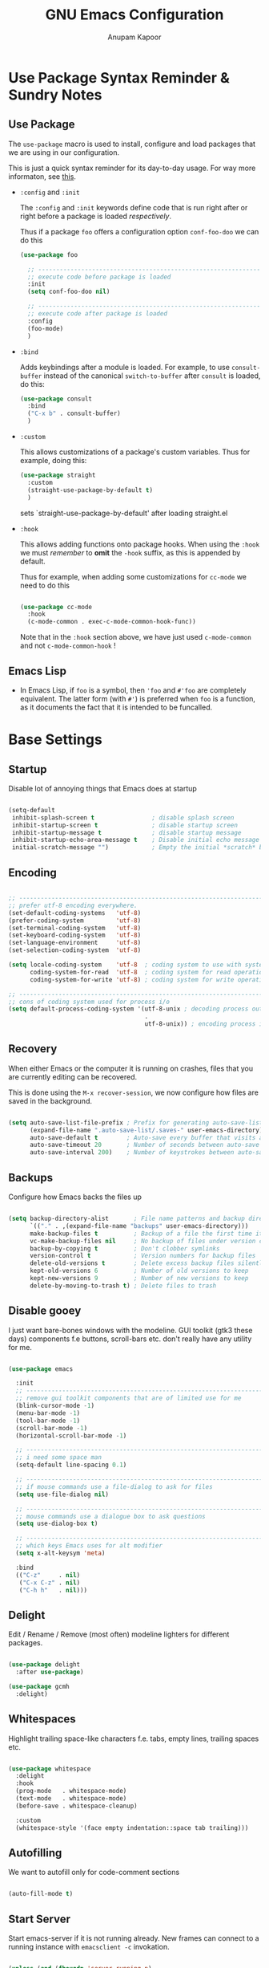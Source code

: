 # -*- indent-tabs-mode: nil; lexical-binding: t; -*-
#+TITLE: GNU Emacs Configuration
#+AUTHOR: Anupam Kapoor
#+EMAIL: anupam.kapoor@gmail.com
#+STARTUP: show2levels indent hidestars
#+PROPERTY: header-args :tangle yes
# ----------------------------  ^^^ tangle all code blocks.

* Use Package Syntax Reminder & Sundry Notes
** Use Package
  The =use-package= macro is used to install, configure and load
  packages that we are using in our configuration.

  This is just a quick syntax reminder for its day-to-day usage. For
  way more informaton, see [[https://github.com/jwiegley/use-package#getting-started][this]].

  + =:config= and =:init=

    The =:config= and =:init= keywords define code that is run right
    after or right before a package is loaded /respectively/.

    Thus if a package =foo= offers a configuration option
    =conf-foo-doo= we can do this

    #+begin_src emacs-lisp :tangle no
      (use-package foo

        ;; ---------------------------------------------------------------------
        ;; execute code before package is loaded
        :init
        (setq conf-foo-doo nil)

        ;; ---------------------------------------------------------------------
        ;; execute code after package is loaded
        :config
        (foo-mode)
        )
    #+end_src

  + =:bind=

    Adds keybindings after a module is loaded. For example, to use
    =consult-buffer= instead of the canonical =switch-to-buffer= after
    =consult= is loaded, do this:

    #+begin_src emacs-lisp :tangle no
      (use-package consult
        :bind
        ("C-x b" . consult-buffer)
        )
    #+end_src

  + =:custom=

    This allows customizations of a package's custom variables. Thus
    for example, doing this:

    #+begin_src emacs-lisp :tangle no
      (use-package straight
        :custom
        (straight-use-package-by-default t)
        )
    #+end_src

    sets `straight-use-package-by-default' after loading straight.el

  + =:hook=

    This allows adding functions onto package hooks. When using the
    =:hook= we must /remember/ to *omit* the =-hook= suffix, as this
    is appended by default.

    Thus for example, when adding some customizations for =cc-mode=
    we need to do this

    #+begin_src emacs-lisp :tangle no

      (use-package cc-mode
        :hook
        (c-mode-common . exec-c-mode-common-hook-func))

    #+end_src

    Note that in the =:hook= section above, we have just used
    =c-mode-common= and not =c-mode-common-hook= !

** Emacs Lisp
+ In Emacs Lisp, if =foo= is a symbol, then ='foo= and =#'foo= are
  completely equivalent. The latter form (with =#'=) is preferred when
  =foo= is a function, as it documents the fact that it is intended to
  be funcalled.


* Base Settings
** Startup
Disable lot of annoying things that Emacs does at startup

#+begin_src emacs-lisp

  (setq-default
   inhibit-splash-screen t                ; disable splash screen
   inhibit-startup-screen t               ; disable startup screen
   inhibit-startup-message t              ; disable startup message
   inhibit-startup-echo-area-message t    ; Disable initial echo message
   initial-scratch-message "")            ; Empty the initial *scratch* buffer

#+end_src

** Encoding

#+begin_src emacs-lisp

  ;; ---------------------------------------------------------------------------
  ;; prefer utf-8 encoding everywhere.
  (set-default-coding-systems   'utf-8)
  (prefer-coding-system         'utf-8)
  (set-terminal-coding-system   'utf-8)
  (set-keyboard-coding-system   'utf-8)
  (set-language-environment     'utf-8)
  (set-selection-coding-system  'utf-8)

  (setq locale-coding-system    'utf-8  ; coding system to use with system messages
        coding-system-for-read  'utf-8  ; coding system for read operations
        coding-system-for-write 'utf-8) ; coding system for write operations

  ;; ---------------------------------------------------------------------------
  ;; cons of coding system used for process i/o
  (setq default-process-coding-system '(utf-8-unix ; decoding process output
                                        .
                                        utf-8-unix)) ; encoding process input

#+end_src

** Recovery
When either Emacs or the computer it is running on crashes, files that
you are currently editing can be recovered.

This is done using the =M-x recover-session=, we now configure how
files are saved in the background.

#+begin_src emacs-lisp

  (setq auto-save-list-file-prefix ; Prefix for generating auto-save-list-file-name
        (expand-file-name ".auto-save-list/.saves-" user-emacs-directory)
        auto-save-default t        ; Auto-save every buffer that visits a file
        auto-save-timeout 20       ; Number of seconds between auto-save
        auto-save-interval 200)    ; Number of keystrokes between auto-saves

#+end_src

** Backups
Configure how Emacs backs the files up

#+begin_src emacs-lisp

  (setq backup-directory-alist       ; File name patterns and backup directory names.
        `(("." . ,(expand-file-name "backups" user-emacs-directory)))
        make-backup-files t          ; Backup of a file the first time it is saved.
        vc-make-backup-files nil     ; No backup of files under version contr
        backup-by-copying t          ; Don't clobber symlinks
        version-control t            ; Version numbers for backup files
        delete-old-versions t        ; Delete excess backup files silently
        kept-old-versions 6          ; Number of old versions to keep
        kept-new-versions 9          ; Number of new versions to keep
        delete-by-moving-to-trash t) ; Delete files to trash

#+end_src

** Disable gooey
I just want bare-bones windows with the modeline. GUI toolkit (gtk3
these days) components f.e buttons, scroll-bars etc. don't really have
any utility for me.

#+begin_src emacs-lisp

(use-package emacs

  :init
  ;; ---------------------------------------------------------------------------
  ;; remove gui toolkit components that are of limited use for me
  (blink-cursor-mode -1)
  (menu-bar-mode -1)
  (tool-bar-mode -1)
  (scroll-bar-mode -1)
  (horizontal-scroll-bar-mode -1)

  ;; ---------------------------------------------------------------------------
  ;; i need some space man
  (setq-default line-spacing 0.1)

  ;; ---------------------------------------------------------------------------
  ;; if mouse commands use a file-dialog to ask for files
  (setq use-file-dialog nil)

  ;; ---------------------------------------------------------------------------
  ;; mouse commands use a dialogue box to ask questions
  (setq use-dialog-box t)

  ;; ---------------------------------------------------------------------------
  ;; which keys Emacs uses for alt modifier
  (setq x-alt-keysym 'meta)

  :bind
  (("C-z"     . nil)
   ("C-x C-z" . nil)
   ("C-h h"   . nil)))

#+end_src

** Delight
Edit / Rename / Remove (most often) modeline lighters for different
packages.

#+begin_src emacs-lisp

  (use-package delight
    :after use-package)

  (use-package gcmh
    :delight)

#+end_src

** Whitespaces
Highlight trailing space-like characters f.e. tabs, empty lines,
trailing spaces etc.

#+begin_src emacs-lisp

  (use-package whitespace
    :delight
    :hook
    (prog-mode   . whitespace-mode)
    (text-mode   . whitespace-mode)
    (before-save . whitespace-cleanup)

    :custom
    (whitespace-style '(face empty indentation::space tab trailing)))

#+end_src

** Autofilling
We want to autofill only for code-comment sections

#+begin_src emacs-lisp

  (auto-fill-mode t)

#+end_src

** Start Server
Start emacs-server if it is not running already. New frames can
connect to a running instance with =emacsclient -c= invokation.

#+begin_src emacs-lisp

  (unless (and (fboundp 'server-running-p)
               (server-running-p))
    (server-start))

#+end_src

** Location of user customizations
Store all user customizations in a separate disposable location for
sane behavior.

#+begin_src emacs-lisp

;; ---------------------------------------------------------------------------
;; customizations in a separate place all together
(defvar customization-fname "emacs-custom.el"
  "personal customization locations")

(setq custom-file (expand-file-name customization-fname user-emacs-directory))

;; ---------------------------------------------------------------------------
;; load customizations once initialization is complete
(defun anupamk:utils/load-customizations ()
  (when (file-exists-p custom-file)
    (load-file custom-file)))

(add-hook 'after-init-hook #'anupamk:utils/load-customizations)

#+end_src

** Unannoy
Saner defaults (from my perspective anyways) makes the whole thing so
much better.

#+begin_src emacs-lisp

  (use-package emacs

    :init

    ;; -------------------------------------------------------------------------
    ;; no scratchpad by default, we can always create one ourselves.
    ;; see `anupamk:utils/create-new-scratch-buffer' for more details
    (setf initial-scratch-message nil)

    ;; -------------------------------------------------------------------------
    ;; look ma, nobell
    (setf ring-bell-function (lambda()))

    ;; -------------------------------------------------------------------------
    ;; littering is a punishable offence in this and other states.
    (setf backup-inhibited t
          auto-save-default nil
          make-backup-files nil
          create-lockfiles nil)

    ;; -------------------------------------------------------------------------
    ;; prefix for generating auto-save-list-file-name
    (setf auto-save-list-file-prefix (locate-user-emacs-file "local/saves"))

    ;; -------------------------------------------------------------------------
    ;; echo unfinished commands after 0.1 seconds of pause
    (setf echo-keystrokes 0.1)

    ;; -------------------------------------------------------------------------
    ;; allow single character to delete a region
    (setf delete-active-region nil)

    ;; -------------------------------------------------------------------------
    ;; nullify function that is invoked to handle disabled commands i.e. all
    ;; commands work normally
    (setf disabled-command-function nil)

    ;; -------------------------------------------------------------------------
    ;; prefer loading newer `.el' files over older `.elc'
    (setf load-prefer-newer t)

    ;; -------------------------------------------------------------------------
    ;; enable column numbers
    (setq column-number-mode t)

    ;; -------------------------------------------------------------------------
    ;; merge system and emacs clipboard
    (setq select-enable-clipboard t)
    (setq select-enable-primary t)

    ;; -------------------------------------------------------------------------
    ;; get rid of the insert key
    (define-key global-map [(insert)] nil)

    ;; -------------------------------------------------------------------------
    ;; disable full 'yes' or 'no' (from emacs-28 onwards)
    (setq use-short-answers t)

    ;; -------------------------------------------------------------------------
    ;; no tabs in sources
    (setq-default indent-tabs-mode nil)

    ;; -------------------------------------------------------------------------
    ;; display buffer at its previous position
    (setq switch-to-buffer-preserve-window-point t)

    ;; -------------------------------------------------------------------------
    ;; completion before indent
    (setq tab-always-indent 'complete)

    ;; -------------------------------------------------------------------------
    ;; all themes are safe
    (setq custom-safe-themes t)

    ;; -------------------------------------------------------------------------
    ;; write over selected text on input. just like other editors.
    (delete-selection-mode t)

    ;; -------------------------------------------------------------------------
    ;; less noisy emacs-lisp compilation
    (setq byte-compile-warnings '(not free-vars unresolved noruntime lexical make-local))
    (setq native-comp-async-report-warnings-errors nil)

    ;; -------------------------------------------------------------------------
    ;; max number of bytes to read from a process in a single chunk. 8m
    ;; is reasonable for lsp based c/c++ programming...
    (setq read-process-output-max (* 8 1024 1024))

    ;; -------------------------------------------------------------------------
    ;; focus on help windows when opened
    (setq-default help-window-select t)

    ;; -------------------------------------------------------------------------
    ;; avoid recentering when scrolling far
    (setq-default scroll-conservatively 101)

    ;; -------------------------------------------------------------------------
    ;; add a margin when scrolling vertically
    (setq-default scroll-margin 2)

    ;; -------------------------------------------------------------------------
    ;; resize window proportionally
    (setq-default window-combination-resize t)

    ;; -------------------------------------------------------------------------
    ;; when non-nil left and right side windows occupy full height. when
    ;; 'nil' top and bottom-side windows occupy full frame width
    (setq-default window-sides-vertical nil)

    ;; -------------------------------------------------------------------------
    ;; enable downcase-region and upcase-region
    (put 'downcase-region 'disabled nil)
    (put 'upcase-region 'disabled nil)

    ;; -------------------------------------------------------------------------
    ;; enable recursive minibuffers (launch command that use the
    ;; minibuffer while already inside a minibuffer)
    (setq enable-recursive-minibuffers t)

    ;; -------------------------------------------------------------------------
    ;; magit is the only vc frontend that i care about
    (setf vc-handled-backends nil)

    ;; -------------------------------------------------------------------------
    ;; what to do if we follow a symbolic link to a file under version
    ;; control. with `t', vc follows the link and visits the real file
    ;; (telling about it in the echo area)
    (setf vc-follow-symlinks t)
    )

#+end_src

Default mouse behavior in Emacs can be augmented with some saner defaults.

#+begin_src emacs-lisp

  (use-package emacs
    :config
    ;; -------------------------------------------------------------------------
    ;; some semblance of mouse sanity in emacs

    ;; enable `sloppy' focus on emacs-frames aka what is good in fvwm2 is also
    ;; good in emacs
    (setq mouse-autoselect-window t)

    ;; copy to kill-ring upon mouse adjustments of the region.
    (setq mouse-drag-copy-region t)

    ;; resize frames independent of `frame-char-{height,width}'
    (setq frame-resize-pixelwise t)

    ;; -------------------------------------------------------------------------
    ;; how much should we scroll when the mouse-wheel is spun around ? when the
    ;; <CTRL> key is held, change the size of text in the buffer
    (setq mouse-wheel-scroll-amount '(1 ((shift) . 1)
                                        ((control) . text-scale)))
    )

#+end_src

** Performance
Ensure that gc never occurs while minibuffer is open, but once we make
a selection (or cancecl), GC will kick off, and we revert back to
default sensible behavior.

#+begin_src emacs-lisp

  (defun my-minibuffer-setup-hook ()
    "Garbage collection will never occur."
    (setq gc-cons-threshold most-positive-fixnum))

  (defun my-minibuffer-exit-hook ()
    "Garbage collection will kick off immediately."
    (setq gc-cons-threshold gc-cons-threshold-original))

  (add-hook 'minibuffer-setup-hook #'my-minibuffer-setup-hook)
  (add-hook 'minibuffer-exit-hook #'my-minibuffer-exit-hook)

#+end_src

GC on focus out

#+begin_src emacs-lisp

  (add-hook 'focus-out-hook #'garbage-collect)

#+end_src

Dont steal focus while performing async compilations

#+begin_src emacs-lisp

  (setq warning-suppress-types '((comp)))

#+end_src

Potential speedup of cursor operations

#+begin_src emacs-lisp

  (setq auto-window-vscroll nil)

#+end_src


* Utility Functions
** Commonly used utility functions

#+begin_src emacs-lisp

;; -----------------------------------------------------------------------------
;; insert current date
(defun anupamk:utils/insert-current-date (iso)
  " Insert the current date at point.
          When ISO is non-nil, insert the date in ISO 8601 format.
          Otherwise insert the date as Mar 04, 2014.
        "
  (interactive "P")
  (insert (format-time-string (if iso "%F" "%b %d, %Y"))))

;; -----------------------------------------------------------------------------
;; rename current buffer to the desired name. the current name is copied
;; so you can just modify it, rather than typing it from scratch
(defun anupamk:utils/rename-current-buffer-file ()
  "Renames current buffer and file it is visiting."
  (interactive)
  (let ((name (buffer-name))
        (filename (buffer-file-name)))
    (if (not (and filename (file-exists-p filename)))
        (error "Buffer '%s' is not visiting a file!" name)
      (let ((new-name (read-file-name "New name: " filename)))
        (if (get-buffer new-name)
            (error "A buffer named '%s' already exists!" new-name)
          (rename-file filename new-name 1)
          (rename-buffer new-name)
          (set-visited-file-name new-name)
          (set-buffer-modified-p nil)
          (message "File '%s' successfully renamed to '%s'"
                   name (file-name-nondirectory new-name)))))))

;; -----------------------------------------------------------------------------
;; shortcut to create scratch buffers.
(defun anupamk:utils/create-new-scratch-buffer ()
  "create a new scratch buffer to work in. (could be *scratch* - *scratch-X*)"
  (interactive)
  (let ((n 0)
        bufname)
    (while (progn
             (setq bufname (concat
                            "*scratch-"
                            (int-to-string n)
                            "*"))
             (setq n (1+ n))
             (get-buffer bufname)))
    (switch-to-buffer (get-buffer-create bufname))
    (if (= n 1) initial-major-mode))) ; 1, because n was incremented

;; -----------------------------------------------------------------------------
;; hostname predicate
(defun anupamk:utils/host-name-is (host_name)
  "return true if host-name is `host_name'"
  (string-equal (system-name) host_name))

;; -----------------------------------------------------------------------------
;; did vi(m) get anything right ? paren matching probably...
(defun anupamk:utils/vi-match-paren (arg)
  "Go to the matching paren if on a paren; otherwise insert %."
  (interactive "p")
  (cond ((looking-at "\\s\(") (forward-list 1) (backward-char 1))
        ((looking-at "\\s\)") (forward-char 1) (backward-list 1))
        (t (self-insert-command (or arg 1)))))

;; -----------------------------------------------------------------------------
;; fill current line with '-' upto '80' columns, let the user have
;; the satisfaction of inserting a newline
(defun anupamk:utils/fill-to-end ()
  (interactive)
  (progn
    (insert-char ?- (- 80 (current-column)))))

;; -----------------------------------------------------------------------------
;; copy file name to clipboard
(defun anupamk:utils/copy-file-name-to-clipboard ()
  "Copy the current buffer file name to the clipboard."
  (interactive)
  (let ((filename (if (equal major-mode 'dired-mode)
                      default-directory
                    (buffer-file-name))))
    (when filename
      (kill-new filename)
      (message "Copied buffer file name '%s' to the clipboard." filename))))

;; -----------------------------------------------------------------------------
;; toggle display of invisible characters
(defun anupamk:utils/toggle-invisibles ()
  "toggle display of invisible characters"
  (interactive)
  (if (bound-and-true-p whitespace-mode)
      (whitespace-mode -1)
    (whitespace-mode)))

;; -----------------------------------------------------------------------------
;; toggle display of line-numbers
(defun anupamk:utils/toggle-line-numbers ()
  "toggle display of line-numbers in all buffers"
  (interactive)
  (if (bound-and-true-p display-line-numbers-mode)
      (display-line-numbers-mode -1)
    (display-line-numbers-mode)))

;; -----------------------------------------------------------------------------
;; auto fill comments in programming modes only
(defun anupamk:utils/auto-fill-comments ()
  "comments in programming mode are automatically filled"
  (setq-local comment-auto-fill-only-comments t)
  (auto-fill-mode 1))

;; -----------------------------------------------------------------------------
;; revert all buffers that are open without any confirmation, and
;; ignoring all errors. useful for those cases when you change git
;; branches and want to have the same set of buffers to be around in
;; the new branch as well.
(defun anupamk:utils/revert-all-buffers ()
  "revert all file buffers without any confirmation. buffers visiting files
    that are not readable (including those that do no longer exist) are ignored.
    other errors while reverting a buffer are reported only as messages."
  (interactive)
  (let (file)
    (dolist (buf  (buffer-list))
      (setq file  (buffer-file-name buf))
      (when (and file  (file-readable-p file))
        (with-current-buffer buf
          (with-demoted-errors "Error: %S" (revert-buffer t t)))))))

;; -----------------------------------------------------------------------------
;; bold faces are quite annoying. remove them all...
(defun anupamk:utils/unbold-all-faces ()
  "unbold all faces in emacs"
  (interactive)
  (message "unbolding all faces")
  (mapc (lambda (face)
          (when (eq (face-attribute face :weight) 'bold)
            (set-face-attribute face nil :weight 'normal)))
        (face-list)))

;; -----------------------------------------------------------------------------
;; saved kbd-macro to lineup next comment seperator in a c++
;; source. this will ensure that the line
;;     '/// ----'
;; extends to the last terminating column in the source
;; file. normally, as new blocks are introduced || removed
;; etc. comment seperators don't terminate at the right column.
;;
;; for running this on the whole file, do this:
;;    C-u <some-large-number> anupamk:utils/lineup-c++-comment-seperator
(fset 'anupamk:utils/lineup-c++-comment-seperator
      (kmacro-lambda-form [?\C-s ?/ ?/ ?/ ?\C-a ?\C-s ?/ ?/ ?/ ?  ?- ?- ?- ?\C-a ?\C-k ?\M-\; ?\C-c ?e down ?\C-a ?\C-a] 0 "%d"))

;; -----------------------------------------------------------------------------
;; open file as root with sudo
(defun anupamk:utils/edit-file-with-sudo (&optional arg)
  "Edit currently visited file as root.
With a prefix ARG prompt for a file to visit.
Will also prompt for a file to visit if current
buffer is not visiting a file."
  (interactive "P")
  (if (or arg (not buffer-file-name))
      (find-file (concat "/sudo:root@localhost:"
                         (ido-read-file-name "Find file(as root): ")))
    (find-alternate-file (concat "/sudo:root@localhost:" buffer-file-name))))

;; -----------------------------------------------------------------------------
;; use the 'font:default' for the compilation buffer as well. just reduce the
;; font size, we can always increase it if required f.e. on error
(defun anupamk:utils/setup-compilation-buffer-font()
  (setq buffer-face-mode-face '(:family "Fira Code" :height 90))
  (buffer-face-mode))

#+end_src



* Interface and interactions
** Environment specific configuration
I am experimenting with a /radical/ approach to host/environment
specific configuration :)

Per environment configuration items (there are not that many) are
stored in separate hash tables (as attribute-value pairs). These are
then applied as and when required during emacs bootup.

First, we define a bunch of utilities for dealing with working with
the aforementioned scheme.

#+begin_src emacs-lisp

;; -----------------------------------------------------------------------------
;; this function is called to return attribute table specific to a host
(defun anupamk:utils/get-host-attribute-table ()
  "return host specific attribute table"
  (interactive)
  (cond ((anupamk:utils/host-name-is "virat") personal-attribute-table)
        ((anupamk:utils/host-name-is "astra") personal-attribute-table)
        ((anupamk:utils/host-name-is "pnq-dev-01") tarana-attributes-table)
        ((anupamk:utils/host-name-is "aws-devel-01") tarana-attributes-table)
        (t nil)))

;; -----------------------------------------------------------------------------
;; this function is called to return the value of a host-specific attribute
(defun anupamk:utils/get-attribute-value (attr-name)
  "return value of a host-specific attribute"
  (gethash attr-name (anupamk:utils/get-host-attribute-table)))

;; -----------------------------------------------------------------------------
;; this function is called to display value of an attribute. mostly useful for
;; debugging.
(defun anupamk:utils/display-attribute-value (attr-name)
  "display value of an attribute"
  (interactive)
  (message (format "attr:'%s' == '%s'" attr-name (anupamk:utils/get-attribute-value attr-name))))

;; -----------------------------------------------------------------------------
;; setup face-attributes
(defun anupamk:utils/do-face-attribute-setup (face family height)
  (set-face-attribute face nil :family family :height height :weight 'normal))

;; -----------------------------------------------------------------------------
;; find configured face, family and height for a given font.
(defun anupamk:utils/font-info (font-attr-alist &optional which-attr)
  (alist-get (or which-attr ':family) font-attr-alist))

;; -----------------------------------------------------------------------------
;; setup various fonts
(defun anupamk:utils/setup-font(&optional which-font)
  (let ((font-attrs (anupamk:utils/get-attribute-value (or which-font "font:default"))))
    (anupamk:utils/do-face-attribute-setup (anupamk:utils/font-info font-attrs ':face)
                                           (anupamk:utils/font-info font-attrs ':family)
                                           (anupamk:utils/font-info font-attrs ':height))))

#+end_src

*** Personal
This section defines personal perferences for various attributes.

#+begin_src emacs-lisp

(defvar personal-attribute-table
  #s(hash-table
     size 512
     test equal
     data (
           ;; ------------------------------------------------------------------
           ;; name of this table
           "NAME"                     "personal-attribute-table"

           ;; ------------------------------------------------------------------
           ;; global keybindings via this function
           "GLOBAL-KEYBINDINGS-FUNC"  personal:setup-global-keys

           ;; ------------------------------------------------------------------
           ;; font properties.
           ;;
           ;; notice that we have absolute point size only for the 'default'
           ;; face. heights of fixed-pitch and variable-pitch are _relative_ to
           ;; that (see, set-face-attribute documentation for more info)
           "font:default"             ((:face   . default)
                                       (:family . "PragmataPro Mono")
                                       (:height . 140))

           "font:fixed-pitch"         ((:face   . fixed-pitch)
                                       (:family . "Ioseavka Fixed SS02 Regular")
                                       (:height . 1.0))

           "font:variable-pitch"      ((:face   . variable-pitch)
                                       (:family . "Ioseavka Fixed SS02 Regular")
                                       (:height . 1.0))

           ;; ------------------------------------------------------------------
           ;; c/c++-mode configuration
           "cc-mode:c-basic-offset"           8
           "cc-mode:tab-width"                8
           "cc-mode:fill-column"              80
           "cc-mode:comment-column"           80
           "cc-mode:clangd-with-args"         ("clangd"
                                               "-j=4"
                                               "--all-scopes-completion=1"
                                               "--background-index=1"
                                               "--limit-results=128"
                                               "--cross-file-rename"
                                               "--completion-style=detailed"
                                               "--pch-storage=memory"
                                               "--log=error")
           ))
  )

#+end_src

Define global keybindings

#+begin_src emacs-lisp

  (defun personal:setup-global-keys()
    (global-set-key (kbd "C-<return>") #'anupamk:cc-utils/compile-eventually-with-make))

#+end_src

*** Work
This section contains work environment configuration items

#+begin_src emacs-lisp

(defvar tarana-attributes-table
  #s(hash-table
     size 512
     test equal
     data (
           ;; ------------------------------------------------------------------
           ;; name of this table
           "NAME"                     "tarana-attributes-table"

           ;; ------------------------------------------------------------------
           ;; global keybindings via this function
           "GLOBAL-KEYBINDINGS-FUNC"  tarana-wireless:setup-global-keys

           ;; ------------------------------------------------------------------
           ;; font properties.
           ;;
           ;; notice that we have absolute point size only for the 'default'
           ;; face. heights of fixed-pitch and variable-pitch are _relative_ to
           ;; that (see, set-face-attribute documentation for more info)
           "font:default"             ((:face   . default)
                                       (:family . "Fira Code")
                                       (:height . 140))

           "font:fixed-pitch"         ((:face   . fixed-pitch)
                                       (:family . "Go Mono Regular")
                                       (:height . 1.0))

           "font:variable-pitch"      ((:face   . variable-pitch)
                                       (:family . "Go Mono Regular")
                                       (:height . 1.0))

           ;; ------------------------------------------------------------------
           ;; c/c++-mode configuration
           "cc-mode:c-basic-offset"           2
           "cc-mode:tab-width"                2
           "cc-mode:fill-column"              80
           "cc-mode:comment-column"           80
           "cc-mode:clangd-with-args"         ("/usr/bin/clangd-11"
                                               "-j=16"
                                               "--all-scopes-completion=1"
                                               "--background-index=1"
                                               "--limit-results=128"
                                               "--cross-file-rename"
                                               "--completion-style=detailed"
                                               "--pch-storage=memory"
                                               "--log=error")
           ))
  )

#+end_src

Define work specific keybindings

#+begin_src emacs-lisp

  (defun tarana-wireless:setup-global-keys()
    (global-set-key (kbd "C-<f2>") (lambda() (interactive) (anupamk:cc-utils/compile-eventually-with-bazel "cap.a3.b10.1xx")))
    (global-set-key (kbd "C-<f3>") (lambda() (interactive) (anupamk:cc-utils/compile-eventually-with-bazel "cap.a3.r10.xxx")))
    (global-set-key (kbd "C-<f4>") (lambda() (interactive) (anupamk:cc-utils/compile-eventually-with-bazel "cap.a3.p10.xx")))
    (global-set-key (kbd "C-<f5>") (lambda() (interactive) (anupamk:cc-utils/compile-eventually-with-bazel "cap.a3.h10.1xx")))
    (global-set-key (kbd "C-<f6>") (lambda() (interactive) (anupamk:cc-utils/compile-eventually-with-bazel "cap.a3.h10.2xx")))
    (global-set-key (kbd "C-<f8>") (lambda() (interactive) (anupamk:cc-utils/verify-with-bazel)))
    (global-set-key (kbd "C-<f12>") (lambda() (interactive) (anupamk:cc-utils/build-everything-with-bazel)))
    )

#+end_src

** Setup fonts

#+begin_src emacs-lisp

  (anupamk:utils/setup-font "font:default")
  (anupamk:utils/setup-font "font:fixed-pitch")
  (anupamk:utils/setup-font "font:variable-pitch")

#+end_src

Unbold all bold fonts everywhere

#+begin_src emacs-lisp

  (add-hook 'emacs-startup-hook #'anupamk:utils/unbold-all-faces)
  (add-hook 'compilation-mode-hook #'anupamk:utils/setup-compilation-buffer-font)

#+end_src

** Color theme
I /really/ love the low-contrast =zenburn= theme for long term
interactions with Emacs. Lets set that up here.

*** Zenburn

#+begin_src emacs-lisp

(use-package zenburn-theme

  :custom-face
  (diff-added    ((t :foreground "green"   :underline nil)))
  (diff-removed  ((t :foreground "red"     :underline nil)))
  (highlight     ((t :background "#a9a9a9" :underline nil)))

  :init
  ;; ---------------------------------------------------------------------------
  ;; this looks nice !
  (setq default-frame-alist '((cursor-color . "gold")))

  :config
  (load-theme 'zenburn :no-confirm)
  )

#+end_src

*** Modus Themes

From Protesilaos Stavrou

#+begin_src emacs-lisp

(use-package modus-themes
  :disabled

  :custom
  (modus-themes-italic-constructs nil)
  (modus-themes-bold-constructs nil)
  (modus-themes-region '(accented bg-only no-extend))

  :custom-face
  (diff-added    ((t :foreground "green"   :underline nil)))
  (diff-removed  ((t :foreground "red"     :underline nil)))
  (highlight     ((t :background "#a9a9a9" :underline nil)))

  :init
  ;; ---------------------------------------------------------------------------
  ;; load theme files before enabling a theme
  (modus-themes-load-themes)

  :config
  (modus-themes-load-operandi)
  )

#+end_src

** Sanitize frame look-n-feel
For each frame, we want minimal syntax highlighting, and other
miscellaneous odds and ends.

#+begin_src emacs-lisp

(defun anupamk:utils/sanitize-frame-look()
  (interactive)

  ;; ---------------------------------------------------------------------------
  ;; no bold fonts at all.
  (anupamk:utils/unbold-all-faces)

  ;; ---------------------------------------------------------------------------
  ;; not vertical / horizontal scroll bars for me
  (add-to-list 'default-frame-alist '(vertical-scroll-bars . nil))
  (add-to-list 'default-frame-alist '(horizontal-scroll-bar-mode . nil))

  ;; ---------------------------------------------------------------------------
  ;; minimalize syntax highlighting
  (set-face-attribute 'font-lock-keyword-face nil :foreground nil)
  (set-face-attribute 'font-lock-type-face nil :foreground nil)
  (set-face-attribute 'font-lock-variable-name-face nil :foreground nil)
  (set-face-attribute 'font-lock-constant-face nil :foreground nil)
  (set-face-attribute 'font-lock-doc-face nil :foreground nil :inherit 'font-lock-comment-face)
  (set-face-attribute 'font-lock-preprocessor-face nil :foreground nil)
  (set-face-attribute 'font-lock-builtin-face nil :foreground nil))

;; -----------------------------------------------------------------------------
;; so, the emacs-init.el is loaded after an initial frame is
;; created. we just call this function explicitly here to ensure that
;; the default frame also has the same look-n-feel
(anupamk:utils/sanitize-frame-look)

;; -----------------------------------------------------------------------------
;; run this on all new frames that we create
(add-hook 'after-make-frame-functions (lambda (current-frame)
                                        (with-selected-frame current-frame (anupamk:utils/sanitize-frame-look))))

#+end_src

** Fringe configuration
Fringes are areas on left and right side of an Emacs frame which are
typically used to show status related feedback.

Default =8= pixel wide fringe on both sides of an Emacs frame is just
too much for my taste. I just configure it to be =6= pixels wide on
the left side of the frame, and =0= pixels wide on the right side.

#+begin_src emacs-lisp

(fringe-mode '(3 . 0))

;; -----------------------------------------------------------------------------
;; customize line continuation indicator bitmaps (with muted colors)
(define-fringe-bitmap 'left-curly-arrow [16 48 112 240 240 112 48 16])
(set-fringe-bitmap-face 'left-curly-arrow 'shadow)

(define-fringe-bitmap 'right-curly-arrow [8 12 14 15 15 14 12 8])
(set-fringe-bitmap-face 'right-curly-arrow 'shadow)

(setq-default fringes-outside-margins nil)
(setq-default indicate-buffer-boundaries nil)
(setq-default indicate-empty-lines nil)
(setq-default overflow-newline-into-fringe t)

#+end_src

** Visual feedback for common activities
We want visual feedback for common activities including (but not
limited to!) the following:

+ incremental search and query-replace highlighting
+ highlight regions when mark is active
+ hightlight current line in all windows in all modes
+ show matching parenthesis
+ this space is for rent

#+begin_src emacs-lisp

;; -----------------------------------------------------------------------------
(setq search-highlight t)
(setq query-replace-highlight t)
(setq transient-mark-mode t)

;; -----------------------------------------------------------------------------
;; enable highlighting on current line as well as current line on all windows.
(require 'hl-line)
(custom-set-variables '(global-hl-line-sticky-flag t))
(global-hl-line-mode 1)

;; -----------------------------------------------------------------------------
;; highlight matching parenthesis quickly in most unobtrusive way
;; possible, also setup the missing parenthesis highlighting as well.
(require 'paren)
(setq show-paren-style 'parenthesis)
(setq show-paren-delay 0)
(set-face-foreground 'show-paren-mismatch "orange red")
(set-face-background 'show-paren-match "black")
(set-face-foreground 'show-paren-match "gold")
(show-paren-mode t)

#+end_src

** Highlight Parentheses

#+begin_src emacs-lisp

  (use-package highlight-parentheses
    :delight
    :config
    (global-highlight-parentheses-mode))

#+end_src
** Modeline customizations

#+begin_src emacs-lisp

(use-package telephone-line
  :delight

  :init
  (telephone-line-defsegment anupamk/telephone-line-segment-clock ()
    "display current time"
    (format-time-string "[%H:%M %m/%d]"))

  ;; ---------------------------------------------------------------------------
  ;; lhs of modeline
  (setq telephone-line-lhs '((nil . (telephone-line-buffer-segment
                                     telephone-line-position-segment
                                     anupamk/telephone-line-segment-clock))))

  ;; ---------------------------------------------------------------------------
  ;; rhs of modeline
  (setq telephone-line-rhs '((accent . (telephone-line-vc-segment))))

  :hook
  (after-init . (lambda() (telephone-line-mode t))))

#+end_src


* Keyboard Configuration
** Use general.el for key bindings
=general.el= provides a better interface than f.e. =define-key=
etc. for binding keys in emacs. It is also integrated with
=use-package= which makes it all the more better.

Lets just set the basics up first, we can migrate our configuration to
it later.

#+begin_src emacs-lisp

  (use-package general)

#+end_src

** General key bindings
Years of Emacs use has resulted in some good, and some not so good
keybindings. These are all defined here.
*** Global Keys
#+begin_src emacs-lisp

(use-package emacs
  :init

  ;; ---------------------------------------------------------------------------
  ;; define a new keymap and add bindings to it
  (defvar anupamk/global-keymap (make-sparse-keymap) "keymap for anupamk/minor-keymap-mode")

  (define-minor-mode anupamk/minor-keymap-mode
    "override major mode keys with my keys"
    :init-value t
    :keymap anupamk/global-keymap)

  (define-globalized-minor-mode anupamk/global-keymap-mode anupamk/minor-keymap-mode anupamk/minor-keymap-mode)

  ;; ---------------------------------------------------------------------------
  ;; keymaps in 'emulation-mode-map-alists' take precedence
  (add-to-list 'emulation-mode-map-alists `((anupamk/minor-keymap-mode . ,anupamk/global-keymap-mode)))

  ;; ---------------------------------------------------------------------------
  ;; ofcourse we don't want these to be active in the minibuffer.
  (defun anupamk/utils:minibuffer-setup-hook ()
    (anupamk/minor-keymap-mode nil))
  (add-hook 'minibuffer-setup-hook 'anupamk/utils:minibuffer-setup-hook)

  ;; ---------------------------------------------------------------------------
  ;; assign various keys to the 'anupamk/global-keymap' here ↓

  ;; ---------------------------------------------------------------------------
  ;; <meta-g g> : goes to a specific line
  (define-key anupamk/global-keymap (kbd "M-g g") #'goto-line)

  ;; ---------------------------------------------------------------------------
  ;; recenter current line
  (define-key anupamk/global-keymap (kbd "C-c r") #'recenter)

  ;; ---------------------------------------------------------------------------
  ;; jump to begining / end of buffer
  (define-key anupamk/global-keymap (kbd "C-c <end>")  #'end-of-buffer)
  (define-key anupamk/global-keymap (kbd "C-c <home>") #'beginning-of-buffer)

  ;; ---------------------------------------------------------------------------
  ;; create a new scratch buffer
  (define-key anupamk/global-keymap (kbd "C-c s") #'anupamk:utils/create-new-scratch-buffer)

  ;; ---------------------------------------------------------------------------
  ;; rename current buffer
  (define-key anupamk/global-keymap (kbd "C-c C-x C-r") #'anupamk:utils/rename-current-buffer-file)

  ;; ---------------------------------------------------------------------------
  ;; vi style parenthesis matching
  (define-key anupamk/global-keymap (kbd "%") #'anupamk:utils/vi-match-paren)

  ;; ---------------------------------------------------------------------------
  ;; regex search always
  (define-key anupamk/global-keymap [remap isearch-forward]  #'isearch-forward-regexp)
  (define-key anupamk/global-keymap [remap isearch-backward] #'isearch-backward-regexp)

  ;; ---------------------------------------------------------------------------
  ;; visual demarcation in code
  (define-key anupamk/global-keymap (kbd "C-c e") #'anupamk:utils/fill-to-end)
  (define-key anupamk/global-keymap (kbd "C-c C-e") #'anupamk:utils/fill-to-end)

  ;; ---------------------------------------------------------------------------
  ;; <esc> to quit from a command
  (define-key anupamk/global-keymap (kbd "<escape>") #'keyboard-escape-quit)

  ;; ---------------------------------------------------------------------------
  ;; create + destroy frames
  (define-key anupamk/global-keymap (kbd "C-c C-n") #'make-frame)
  (define-key anupamk/global-keymap (kbd "C-c C-w") #'delete-frame)

  ;; ---------------------------------------------------------------------------
  ;; prevent accidental emacs-kill
  (define-key anupamk/global-keymap (kbd "C-x C-c") (lambda()
                                                      (interactive)
                                                      (message "terminate this emacs session with \'M-x kill-emacs\'")))

  ;; ---------------------------------------------------------------------------
  ;; created numbered vterm instance
  (define-key anupamk/global-keymap (kbd "C-c C-<return>") #'anupamk:utils/create-numbered-vterm-instance))

#+end_src
*** Toggle keys
#+begin_src emacs-lisp

;; -----------------------------------------------------------------------------
;; define some keybindings via the `C-x t` prefix, for toggling
;; different behaviors.
;;
;; just rolls off the tongue doesn't it ?
(use-package emacs

  :init
  (bind-keys :prefix-map toggle-map
             :prefix "C-c t"
             ("i" . anupamk:utils/toggle-invisibles)
             ("l" . anupamk:utils/toggle-line-numbers)
             ("f" . hs-toggle-hiding)
             ("t" . text-mode)
             ("R" . anupamk:utils/edit-file-with-sudo))
  )

#+end_src
** Window movement
Emacs already has =windmove= package which provides a set of routines
to for selection of windows in a frame geometrically. Thus,
=windmove-left= will select a window immediately to the left of the
current selected window etc.

FWIW, =julia-assange= (yes, /that/ one) had
=change-windows-intuitively.el= which predated this !

#+begin_src emacs-lisp

(use-package emacs
  :init
  (require 'windmove)

  ;; ---------------------------------------------------------------------------
  ;; movement that falls-of-the-edge of the frame will wrap around to
  ;; find the window on the opposite side of the frame.
  (setq windmove-wrap-around t)

  :commands
  (windmove-up windmove-down windmove-left windmove-right)

  :bind
  (("C-<M-up>"    . windmove-up)
   ("C-<M-down>"  . windmove-down)
   ("C-<M-left>"  . windmove-left)
   ("C-<M-right>" . windmove-right)))

#+end_src
** Buffer movement

With =buffer-move= Emacs provides functionality for moving buffers in
various windows more easily than the usual =C-x b=.

#+begin_src emacs-lisp

(use-package buffer-move
  :delight
  :commands
  (buf-move-up buf-move-down buf-move-left buf-move-right)

  :bind
  (("C-c <C-S-up>"     . buf-move-up)
   ("C-c <C-S-down>"   . buf-move-down)
   ("C-c <C-S-left>"   . buf-move-left)
   ("C-c <C-S-right>"  . buf-move-right)))

#+end_src


* History & State
This section contains configurations for packages that record state of
various Emacs tools, f.e. minibuffer history, list of recently visited
files, window configurations etc.

** Recent files and directories
Emacs already defines a =recentf-mode= which maintains a menu for
visting files that were operated on recently.

#+begin_src emacs-lisp

(use-package emacs
  :init
  (require 'recentf)

  ;; ---------------------------------------------------------------------------
  ;; 300 files ought to be enough for anybody
  (setq recentf-max-saved-items 300)

  ;; ---------------------------------------------------------------------------
  ;; don't show labels for keys that can be used to open nth files
  (setq recentf-show-file-shortcuts-flag nil)

  :hook
  (after-init . recentf-mode))

#+end_src

** Window configuration
=winner-mode= is a builtin global minor mode that records the changes
in window configuration so that changes can be undone using the
=winner-undo= command.

#+begin_src emacs-lisp

  (require 'winner)
  (winner-mode t)

#+end_src

** Minibuffer history
It is positively /strange/ that saving history is not default. Let's
just enable that, and also save every possible history that we can
think of.

#+begin_src emacs-lisp

(require 'savehist)
(setq kill-ring-max 1000)
(setq history-length 1000)
(setq savehist-additional-variables
      '(kill-ring
        command-history
        set-variable-value-history
        custom-variable-history
        query-replace-history
        read-expression-history
        minibuffer-history
        read-char-history
        face-name-history
        bookmark-history
        file-name-history))

(put 'minibuffer-history 'history-length 1000)
(put 'file-name-history          'history-length 1000)
(put 'set-variable-value-history 'history-length 1000)
(put 'custom-variable-history    'history-length 1000)
(put 'query-replace-history      'history-length 1000)
(put 'read-expression-history    'history-length 1000)
(put 'read-char-history          'history-length 1000)
(put 'face-name-history          'history-length 1000)
(put 'bookmark-history           'history-length 1000)

;; -----------------------------------------------------------------------------
;; no duplicates in history
(setq history-delete-duplicates t)

;; -----------------------------------------------------------------------------
;; start it
(let (message-log-max)
  (savehist-mode))

#+end_src

** Point
Where is the point at ?

#+begin_src emacs-lisp

  (require 'saveplace)
  (setq save-place-file (expand-file-name "save-point-place" user-emacs-directory))
  (save-place-mode t)

#+end_src


* Selection candidates and search methods
** Marginalia

#+begin_src emacs-lisp

(use-package marginalia
  :general
  (:keymaps 'minibuffer-local-map
            "M-A" 'marginalias-cycle)

  :custom
  ((marginalia-align-offset -1)         ; 1 space on the right
   (marginalia-align 'right)
   (marginalia-margin-threshold 200)
   (marginalia-separator-threshold 120)
   (marginalia-truncate-width 100)
   (marginalia-annotators '(marginalia-annotators-heavy marginalia-annotators-light nil)))

  :init
  (marginalia-mode))

#+end_src
** Vertico

#+begin_src emacs-lisp

(use-package vertico
  :demand t
  :custom
  (vertico-count 20)
  (vertico-cycle nil)

  :general
  (:keymaps 'vertico-map
            "C-n" #'vertico-next
            "C-p" #'vertico-previous
            "C-q" #'vertico-exit)

  :config
  (vertico-mode))

#+end_src

** Orderless

#+begin_src emacs-lisp

(use-package orderless
  :demand t
  :custom
  (completion-styles '(orderless))
  (completion-category-defaults nil)
  (orderless-component-matching-styles '(orderless-regexp orderless-flex))
  (orderless-regexp-separator "[/\s_-]+")
  (completion-category-overrides '((file (styles . (partial-completion))))))

#+end_src

** Consult

#+begin_src emacs-lisp

(use-package consult

  :custom
  ((register-preview-delay 0)
   (consult-narrow-key "<"))

  :init
  ;; ---------------------------------------------------------------------------
  ;; show absolute line-numbers when narrowing is active
  (setq consult-line-numbers-widen t)

  ;; ---------------------------------------------------------------------------
  ;; setup project root for `project.el'
  (setq consult-project-root-function
        (lambda ()
          (when-let (project (project-current))
            (project-root project))))

  ;; ---------------------------------------------------------------------------
  ;; use plocate as the locate backend, ignoring case, and limiting to 100
  ;; results
  (setq consult-locate-args "plocate --ignore-case --limit 100")

  :general
  (:keymaps 'consult-map
            "M-y"     #'consult-yank-from-kill-ring
            "C-s"     #'isearch-forward
            "C-x b"   #'consult-buffer
            "C-x C-b" #'consult-buffer))

#+end_src

** Embark
Emacs Mini Buffer Actions Rooted in Keymaps !

#+begin_src emacs-lisp

(use-package embark
  :init
  (setq prefix-help-command #'embark-prefix-help-command)

  :general
  (("C-."    . embark-act)
   ("C-;"    . embark-dwim)
   ("C-h B"  . embark-bindings))

  :config
  (add-to-list 'display-buffer-alist
               '("\\`\\*Embark Collect \\(Live\\|Completions\\)\\*"
                 nil
                 (window-parameters (mode-line-format . none)))))

#+end_src

Consult users normally want embark-consult as well.

#+begin_src emacs-lisp

(use-package embark-consult
  :after
  (embark consult)

  :demand t

  :hook
  (embark-collect . consult-preview-at-point-mode))

#+end_src

** Word lookups
*** Dictionary
Quickly lookup words in a dictionary

#+begin_src emacs-lisp

(use-package dictionary
  :commands
  (dictionary-search)

  :init
  (global-set-key (kbd "C-c d") #'dictionary-search)

  :config
  (setq dictionary-server "dict.org"))

#+end_src
*** Spelling correction
I am using [[https://github.com/redguardtoo/wucuo][wucuo]] for spell checking.

#+begin_src emacs-lisp

(use-package wucuo
  :custom
  ;; ---------------------------------------------------------------------------
  ;; just spell check the documentation regions and comments in
  ;; code. spell checking other regions seems kind of wasteful.
  ;;
  ;; would be _really_ cool to have this configured on a per
  ;; major-mode basis.
  (wucuo-font-faces-to-check '(font-lock-doc-face font-lock-comment-face))

  :init
  ;; ---------------------------------------------------------------------------
  ;; spell checking via `aspell'
  (setq ispell-program-name "aspell")
  (setq ispell-extra-args '("--sug-mode=ultra" "--lang=en_US" "--run-together" "--run-together-limit=16"))

  ;; ---------------------------------------------------------------------------
  ;; disable spell checking in some major-modes
  (setq wucuo-spell-check-buffer-predicate
        (lambda ()
          (not (memq major-mode '(dired-mode
                                  log-edit-mode
                                  compilation-mode
                                  help-mode
                                  profiler-report-mode
                                  speedbar-mode
                                  gud-mode
                                  calc-mode
                                  Info-mode)))))

  :hook
  (prog-mode . wucuo-start)
  (text-mode . wucuo-start))

#+end_src

** Wgrep
With =wgrep=, we can edit the results of grep invocations and save
changes to affected buffers.

#+begin_src emacs-lisp

(use-package wgrep
  :init
  (setq wgrep-auto-save-buffer t)
  (setq wgrep-change-readonly-file t))

#+end_src

** Isearch configuration

#+begin_src emacs-lisp

(require 'isearch)

;; -----------------------------------------------------------------------------
;; basic settings
(setq search-whitespace-regexp ".*?")
(setq search-highlight t)
(setq isearch-lax-whitespace t)
(setq isearch-regexp-lax-whitespace nil)
(setq isearch-lazy-highlight t)

;; -----------------------------------------------------------------------------
;; these are newer
(setq isearch-lazy-count t)
(setq lazy-count-prefix-format "(%s/%s) ")
(setq lazy-count-suffix-format "[%s of %s]")
(setq isearch-yank-on-move 'shift)
(setq isearch-allow-scroll 'unlimited)

#+end_src

** Ripgrep
RipGrep is a wrapper over the versatile and /fast/ ripgrep command
line tool. It allows us to interactively create searches, performing
automatic searches based on editing context, refining and modifying
search results, specifying custom query commands etc. etc.

#+begin_src emacs-lisp

(use-package rg
  :after
  (wgrep)

  :custom
  ;; ---------------------------------------------------------------------------
  ;; group matches in same file together
  (rg-group-result t)

  ;; ---------------------------------------------------------------------------
  ;; hide most of rg command line when non nil
  (rg-hide-command t)

  ;; ---------------------------------------------------------------------------
  ;; show the columns of matches in the output buffer
  (rg-show-columns nil)

  ;; ---------------------------------------------------------------------------
  ;; show headers in the result
  (rg-show-header t)

  ;; ---------------------------------------------------------------------------
  ;; file aliases added to the 'rg' built-in aliases
  (rg-custom-type-aliases nil)

  ;; ---------------------------------------------------------------------------
  ;; default file alias to use when no alias can be determined
  (rg-default-alias-fallback "all")

  :config
  ;; ---------------------------------------------------------------------------
  ;; ripgrep in project root
  (rg-define-search anupamk:ripgrep-search/rg-vc-or-dir
    "ripgrep in project-root or $pwd"
    :query ask
    :format regexp
    :files "everything"

    ;; -------------------------------------------------------------------------
    ;; smart setting will trigger an analyze of the
    ;; search string and if it’s all lower case, the
    ;; search will be case insensitive, otherwise it
    ;; will be case sensitive
    :rg-ignore-case smart

    ;; -------------------------------------------------------------------------
    ;; select a root-search directory. project-root or
    ;; current directory
    :dir (let ((vc (vc-root-dir)))
           (if vc
               vc
             default-directory))

    ;; -------------------------------------------------------------------------
    ;; specifies if the final search command line can
    ;; be modified and confirmed by the user.
    :confirm prefix
    :flags ("--no-hidden -g '!*.patch' -g '!*.patch.*' -g '!*.savehist'"))

  ;; ---------------------------------------------------------------------------
  ;; ripgrep for symbol at point in $PWD
  (rg-define-search anupamk:ripgrep-search/rg-ref-in-pwd
    "ripgrep for symbol at point in $pwd"
    :query ask
    :format regexp
    :files "everything"

    ;; -------------------------------------------------------------------------
    ;; smart setting will trigger an analyze of the
    ;; search string and if it’s all lower case, the
    ;; search will be case insensitive, otherwise it
    ;; will be case sensitive
    :rg-ignore-case smart

    :dir default-directory
    :confirm prefix
    :flags ("--no-hidden -g '!*.patch' -g '!*.patch.*' -g '!*.savehist'"))


  (defun anupamk:ripgrep-search/save-search-as-name ()
    "Save `rg' buffer, naming it after the current search query.
          This function is meant to be mapped to a key in `rg-mode-map'."
    (interactive)
    (let ((pattern (car rg-pattern-history)))
      (rg-save-search-as-name (concat "≪" pattern "≫"))))

  :bind
  (("M-s r" . anupamk:ripgrep-search/rg-vc-or-dir)
   ("M-s d" . anupamk:ripgrep-search/rg-ref-in-pwd)))

#+end_src



* Application and utilities
** Which Key
This is a minor mode for Emacs that displays the key bindings following your
currently entered incomplete command.

#+begin_src emacs-lisp

(use-package which-key
  :commands

  (which-key-C-h-dispatch)

  :config
  (setq which-key-show-early-on-C-h t)
  (setq which-key-idle-delay 10000)
  (setq which-key-idle-secondary-delay 0.05)
  (setq which-key-popup-type 'side-window)
  (setq which-key-show-prefix 'echo)
  (setq which-key-max-display-columns 6)
  (setq which-key-separator " ")
  (setq which-key-special-keys '("SPC" "TAB" "RET" "ESC" "DEL"))

  :hook
  (after-init . which-key-mode))

#+end_src
** Dynamic word completion
I have /graduated/ from using =dabbrev-expand= to
=hippie-expand=. It looks at the word before point and tries to expand
it in various ways including expanding from a fixed list, expand from
matching text found in the buffer or others.

What does it have to do with hippies ? No idea.

#+begin_src emacs-lisp

(require 'hippie-exp)
(global-set-key (kbd "M-/") #'hippie-expand)

#+end_src

** Uniquify file names in buffers

#+begin_src emacs-lisp

;; -----------------------------------------------------------------------------
;; forward                       bar/mumble/name    quux/mumble/name
;; reverse                       name\mumble\bar    name\mumble\quux
;; post-forward                  name|bar/mumble    name|quux/mumble
;; post-forward-angle-brackets   name<bar/mumble>   name<quux/mumble>
;; nil                           name               name<2>
(setf uniquify-buffer-name-style 'post-forward-angle-brackets)

#+end_src
** Auto revert

#+begin_src emacs-lisp

(require 'autorevert)
(global-auto-revert-mode t)

#+end_src
** Version control
*** Magit

#+begin_src emacs-lisp

(use-package magit
  :delight
  :config

  ;; ---------------------------------------------------------------------------
  ;; whether to show word-granularity differences within diff hunks
  (setq magit-diff-refine-hunk t)

  ;; ---------------------------------------------------------------------------
  ;; move untracked files section behind Unstaged changes section
  (magit-add-section-hook 'magit-status-sections-hook
                          'magit-insert-untracked-files
                          'magit-insert-unpushed-commits t)

  (remove-hook 'git-commit-finish-query-functions
               'git-commit-check-style-conventions)

  ;; ---------------------------------------------------------------------------
  ;; full-frame magit-status
  ;;    from: http://whattheemacsd.com/setup-magit.el-01.html
  (defadvice magit-status (around magit-fullscreen activate)
    (window-configuration-to-register :magit-fullscreen)
    ad-do-it
    (delete-other-windows)
    (anupamk:utils/unbold-all-faces))

  (defun magit-quit-session ()
    "Restores the previous window configuration and kills the magit buffer"
    (interactive)
    (kill-buffer)
    (jump-to-register :magit-fullscreen))

  (define-key magit-status-mode-map (kbd "q") 'magit-quit-session)

  :bind  (("C-c g" . magit-status)
          ("C-c l" . magit-log)
          ("C-h B" . magit-blame)))

#+end_src
** Bookmark places in buffer

#+begin_src emacs-lisp

(use-package bookmark
  :delight

  :functions
  (anupamk:bookmark/quick-save-bookmark)

  :config
  (defun anupamk:bookmark/quick-save-bookmark ()
    "Save bookmark with name as 'buffer:row:col'"
    (interactive)
    (bookmark-set (format "%s:%s:line %s:column %s"
                          (thing-at-point 'symbol)
                          (buffer-name)
                          (line-number-at-pos)
                          (current-column)))
    (message "Bookmarked saved at current position"))

  (setq bookmark-save-flag t)

  :bind
  (("C-c q s b" . anupamk:bookmark/quick-save-bookmark)))

#+end_src
** Collection of Ridiculously Useful eXtensions

#+begin_src emacs-lisp

(use-package crux
  :bind
  (("C-a" . crux-move-beginning-of-line)))

#+end_src
** VTerm
VTerm is an fast and full fledged terminal emulator within Emacs. Built as a
dynamic module on top of libvterm, it provides an overall better experience
as compared to alternatives f.e. =ansi-term=.

#+begin_src emacs-lisp

(use-package vterm
  :custom
  ;; ---------------------------------------------------------------------------
  ;; ignore bold text properties
  (vterm-disable-bold t)

  ;; ---------------------------------------------------------------------------
  ;; ignore underline text properties
  (vterm-disable-underline t)

  ;; ---------------------------------------------------------------------------
  ;; ignore inverse-video text properties
  (vterm-disable-inverse-video t)

  ;; ---------------------------------------------------------------------------
  ;; how big should the scrollback buffer be ?
  (vterm-max-scrollback 10000)

  ;; ---------------------------------------------------------------------------
  ;; Controls whether or not to exclude the prompt when copying a line
  ;; in vterm-copy-mode
  (vterm-copy-exclude-prompt t)

  :config
  ;; ---------------------------------------------------------------------------
  ;; open a terminal in the current project
  (defun anupamk:term/spawn-vterm-in-project ()
    "Spawn a vterm in the current project."
    (interactive)
    (let* ((project-current (project-current))
           (default-directory (if project-current
                                  (project-root project-current)
                                default-directory)))
      (vterm))))

#+end_src
** Code folding

Code folding enables hiding and showing blocks of text in different buffers.
Built in =hideshow= mode makes this quite a seamless experience.

#+begin_src emacs-lisp

  (add-hook 'prog-mode-hook #'hs-minor-mode)

#+end_src


* Window Management
The association list in =display-buffer-alist= describes the rule-set
for controlling the display of windows within an Emacs frame.

The general idea is to display buffers of a specific group or type in
a specific location for a smoother aka low-friction end-to-end
experience.

#+begin_src emacs-lisp

;; -----------------------------------------------------------------------------
;; override, display-buffer-alist to better manage appearance of popup
;; windows in an emacs-frame.
(use-package emacs
  :custom
  (display-buffer-alist
   '(
     ;; ------------------------------------------------------------------------
     ;; left-side window configuration

     ;; ------------------------------------------------------------------------
     ;; right-side window configuration

     ("\\*\\(Help\\|Faces\\|Colors\\|Apropos\\).*"
      (display-buffer-in-side-window)
      (window-width . 0.40)
      (side . right)
      (slot . 0)
      (window-parameters . ((mode-line-format . (" "
                                                 mode-line-buffer-identification)))))

     ;; ------------------------------------------------------------------------
     ;; top-side window configuration

     ;; ------------------------------------------------------------------------
     ;; bottom-side window configuration

     ;; ------------------------------------------------------------------------
     ;; magit stash
     ("\\*~stash.*"
      (display-buffer-in-side-window)
      (window-width . 0.50)
      (side . bottom)
      (slot . 0)
      (window-parameters . ((mode-line-format . (" "
                                                 mode-line-buffer-identification)))))

     ;; ------------------------------------------------------------------------
     ;; code searches via ripgrep, xref etc.
     ("\\*\\(rg\\|xref\\).*"
      (display-buffer-in-side-window)
      (window-width . 0.50)
      (side . bottom)
      (slot . 0)
      (window-parameters . ((mode-line-format . (" "
                                                 mode-line-buffer-identification)))))

     ;; ------------------------------------------------------------------------
     ;; bottom-side window (right of `rg' ∵ 'slot == 1')
     ("\\*compilation*"
      (display-buffer-in-side-window)
      (window-width . 0.30)
      (side . bottom)
      (slot . 1)
      (window-parameters . ((mode-line-format . (" "
                                                 mode-line-buffer-identification)))))

     ;; ------------------------------------------------------------------------
     ;; this is the Emacs byte compilation
     ("\\*\\(Compile-Log\\).*"
      (display-buffer-in-side-window)
      (window-width . 0.20)
      (dedicated . t)
      (side . bottom)
      (slot . 0)
      (window-parameters . ((mode-line-format . (" "
                                                 mode-line-buffer-identification)))))
     ))

  (even-window-sizes 'height-only)

  :hook
  ((help-mode . visual-line-mode)
   (custom-mode . visual-line-mode))
  )

(use-package emacs
  :functions (anupamk:window-utils/display-buffer-at-bottom)

  :config

  ;; ---------------------------------------------------------------------------
  ;; move current buffer to bottom of the frame.
  (defun anupamk:window-utils/display-buffer-at-bottom ()
    "move current buffer to the bottom of the frame. this is useful to take a
              buffer out of a side window."
    (interactive)
    (let ((buffer (current-buffer)))
      (with-current-buffer buffer
        (delete-window)
        (display-buffer-at-bottom buffer `((window-parameters . ((mode-line-format . (" "
                                                                                      mode-line-buffer-identification)))))))))

  :bind
  (("C-c b" . anupamk:window-utils/display-buffer-at-bottom))

  )

#+end_src


* Programming
This section is all about configuring packages that deal with
programming languages and 'stuff'.

** Project Configuration

Since about version =25= or thereabouts, Emacs introduced native
project management via =project.el=. The built in LSP client =eglot=
use that for its interactions.

Lets set that up.

#+begin_src emacs-lisp

(use-package emacs
  :init

  :functions
  (anupamk:project-utils/locate-project-root
   anupamk:project-utils/do-locate-project-root)

  :config
  ;; ---------------------------------------------------------------------------
  ;; find project root-dir by searching (recursively) through a list of
  ;; project-root-markers.
  (defun anupamk:project-utils/do-locate-project-root (dirname all-marker-lists)
    "find project root directory (starting from DIRNAME) by searching
       for markers defined in ALL-MARKER-LISTS"

    (when all-marker-lists
      (let ((anupamk:project-root (locate-dominating-file dirname (car all-marker-lists))))
        (if (not anupamk:project-root)
            ;; -----------------------------------------------------------------
            ;; keep looking ...
            (anupamk:project-utils/do-locate-project-root dirname (cdr all-marker-lists))

          ;; -------------------------------------------------------------------
          ;; we got a live one
          (cons 'vc anupamk:project-root)))))

  ;; ---------------------------------------------------------------------------
  ;; just a wrapper over the real thaang
  (defun anupamk:project-utils/locate-project-root (dirname)
    (let ((project-root-markers (list "Cargo.toml"
                                      "WORKSPACE"
                                      "compile_commands.json"
                                      "compile_flags.txt"
                                      ".git")))
      (anupamk:project-utils/do-locate-project-root dirname project-root-markers)))

  :hook
  (project-find-functions #'anupamk:project-utils/locate-project-root))

#+end_src

** Programming Languages
*** C/C++
**** Utility functions

Define some utility functions for working with c/c++ sources.

#+begin_src emacs-lisp

(use-package emacs
  :functions
  (anupamk:cc-utils/compile-eventually
   anupamk:cc-utils/compile-eventually-with-make
   anupamk:cc-utils/compile-eventually-with-bazel
   anupamk:cc-utils/verify-with-bazel
   anupamk:cc-utils/build-everything-with-bazel
   anupamk:cc-utils/quick-compile-cmdstr)

  :config
  (defun anupamk:cc-utils/compile-eventually (search-fname compile-cmdstr)
    "recursively search up the directory tree for 'search-file-name',
        and when found, run 'compile-cmdstr'"

    ;; find the root of the development-tree
    (defvar search-root-dir (file-name-directory buffer-file-name))
    (defvar devel-root-dir (locate-dominating-file search-root-dir search-fname))

    ;; do the build
    (if devel-root-dir (with-temp-buffer (cd devel-root-dir)
                                         (compile compile-cmdstr))
      (progn  (message (concat "unable to find: '"
                               search-fname "' within: '"
                               search-root-dir "', running quick-compile"))
              (compile (anupamk:cc-utils/quick-compile-cmdstr)))))

  ;; ---------------------------------------------------------------------------
  ;; compile with a makefile
  (defun anupamk:cc-utils/compile-eventually-with-make ()
    "compile with make"
    (interactive)
    (anupamk:cc-utils/compile-eventually "Makefile" "make"))

  ;; ---------------------------------------------------------------------------
  ;; compile with bazel
  (defun anupamk:cc-utils/compile-eventually-with-bazel(target)
    "compile with bazel"
    (interactive)
    (let ((bazel-compile-cmdstr (concat "set -e ; time t3 build --gen-compile-commands -c " target " | cut -c26-")))
      (anupamk:cc-utils/compile-eventually "bazel_build_defs" bazel-compile-cmdstr)))

  ;; ---------------------------------------------------------------------------
  ;; test with bazel
  (defun anupamk:cc-utils/verify-with-bazel ()
    "test with bazel"
    (interactive)
    (let ((bazel-test-cmdstr (concat "t3 verify | cut -c26-")))
      (anupamk:cc-utils/compile-eventually "bazel_build_defs" bazel-test-cmdstr)))

  ;; ---------------------------------------------------------------------------
  ;; test with bazel
  (defun anupamk:cc-utils/build-everything-with-bazel ()
    "test with bazel"
    (interactive)
    (let ((bazel-test-cmdstr (concat "t3 build | cut -c26-")))
      (anupamk:cc-utils/compile-eventually "bazel_build_defs" bazel-test-cmdstr)))

  ;; ---------------------------------------------------------------------------
  ;; quickly compile single source c/c++ programs. it produces final
  ;; executable in the 'obj' sub-directory. the executable is called
  ;; `file-name' without the extension
  ;;
  ;; this, a file called `<some-path>/foo.cpp' will produce an
  ;; executable called `<some-path>/obj/foo'
  (defun anupamk:cc-utils/quick-compile-cmdstr()
    "quick compile single-file c/c++ programs"

    ;; -------------------------------------------------------------------------
    ;; how we build c/c++ sources are almost fixed
    ;;     -fdiagnostics-color=never ==> no ansii colorized output
    (defvar qc-cmd-prefix:c   "gcc -fdiagnostics-color=never -std=c99 -g -O2 -Wall -o obj/")
    (defvar qc-cmd-prefix:cpp "g++ -fdiagnostics-color=never -std=c++20 -g -O2 -Wall -o obj/")

    ;; first setup the appropriate compilation command based on buffer
    ;; major-mode
    (setq-local compile-command
                (format "%s%s %s"
                        ;; %s: 'qc-cmd-prefix:{c,cpp}'
                        (if (eq major-mode 'c-mode)
                            qc-cmd-prefix:c
                          qc-cmd-prefix:cpp)

                        ;; %s: 'obj/<file-name>'
                        (file-name-nondirectory (file-name-sans-extension (buffer-file-name)))

                        ;; %s: '<file-name>.{c,cpp}'
                        (file-name-nondirectory (buffer-file-name)))))

  )

#+end_src

**** Configuration

#+begin_src emacs-lisp

(use-package clang-format+
  )


(use-package cc-mode
  :functions (anupamk:cc/c-mode-common-hook
              anupamk:cc/c++-mode-hook
              anupamk:cc/c-mode-hook)

  :config
  (defun anupamk:cc/c-mode-common-hook ()
    (message "loading c-mode-common customizations")

    ;; -------------------------------------------------------------------------
    ;; highlight parenthesis
    (highlight-parentheses-mode t)

    ;; -------------------------------------------------------------------------
    ;; '_' is not a modifier anymore
    (modify-syntax-entry ?_ "w")

    ;; -------------------------------------------------------------------------
    ;;  any specific code-fmt'ing related changes
    (setq c-basic-offset (anupamk:utils/get-attribute-value "cc-mode:c-basic-offset")

          ;; -------------------------------------------------------------------
          ;; Distance between tab stops (for display of tab
          ;; characters), in columns.
          tab-width (anupamk:utils/get-attribute-value "cc-mode:tab-width")

          ;; -------------------------------------------------------------------
          ;; spaces instead of tabs :)
          indent-tabs-mode nil

          ;; -------------------------------------------------------------------
          ;; column beyond which automatic line-wrapping should
          ;; happen.
          fill-column (anupamk:utils/get-attribute-value "cc-mode:fill-column")

          ;; -------------------------------------------------------------------
          ;; column to indent right-margin comments to...
          comment-column (anupamk:utils/get-attribute-value "cc-mode:comment-column")

          ;; -------------------------------------------------------------------
          ;; Specifies how M-x indent-for-comment should handle
          ;; comment-only lines. When this variable is non-nil,
          ;; comment-only lines are indented according to syntactic
          ;; analysis via `c-offsets-alist'. Otherwise, the comment is
          ;; indented as if it was preceded by code. Note that this
          ;; variable does not affect how the normal line indentation
          ;; treats comment-only lines.
          c-indent-comments-syntactically-p t)

    ;; -------------------------------------------------------------------------
    ;; syntax help
    ;;  +   c-basic-offset times 1
    ;;  -   c-basic-offset times -1
    ;;  ++  c-basic-offset times 2
    ;;  --  c-basic-offset times -2
    ;;  *   c-basic-offset times 0.5
    ;;  /   c-basic-offset times -0.5
    (c-set-offset 'case-label '+)
    (c-set-offset 'access-label '/)
    (c-set-offset 'label '/)

    ;; -------------------------------------------------------------------------
    ;; set the file mode to clang-format+-mode so that clang-format is
    ;; used for formatting all c/c++ sources
    (clang-format+-mode t)
    )

  ;; ---------------------------------------------------------------------------
  ;; c++ mode customizations
  (defun anupamk:cc/c++-mode-hook ()
    (anupamk:cc/c-mode-common-hook)
    (message "loading c++-mode customizations")
    (setq comment-start "///")
    (setq comment-end "")
    )

  ;; ---------------------------------------------------------------------------
  ;; c-mode customizations
  (defun anupamk:cc/c-mode-hook ()
    (anupamk:cc/c-mode-common-hook)
    (message "loading c-mode customizations")
    )

  ;; ---------------------------------------------------------------------------
  ;; setup canonical styles
  (add-to-list 'c-default-style '(c-mode . "k&r"))
  (add-to-list 'c-default-style '(c++-mode . "Stroustrup"))

  ;; ---------------------------------------------------------------------------
  ;; some useful bindings
  (define-key c-mode-map (kbd "RET")  #'newline-and-indent)
  (define-key c-mode-map (kbd "C-<ret>") #'recompile)

  ;; ---------------------------------------------------------------------------
  ;; jump directly to source when we see compilation errors
  (add-to-list 'compilation-search-path (getenv "PWD"))

  :hook
  (c-mode . anupamk:cc/c-mode-hook)
  (c++-mode . anupamk:cc/c++-mode-hook)
  )

#+end_src

Also apply host specific keybindings

#+begin_src emacs-lisp

  ;; ---------------------------------------------------------------------------
  ;; host specific keybindings
  (funcall (anupamk:utils/get-attribute-value "GLOBAL-KEYBINDINGS-FUNC"))

#+end_src

*** Java (yuck !)
Pretty vanilla configuration

#+begin_src emacs-lisp

(defun anupamk:java-mode-setup()
  "setup java mode"
  (interactive)

  ;; ---------------------------------------------------------------------------
  ;; basic settings
  (setq c-basic-offset 4)
  (setq tab-width 4)
  (setq indent-tabs-mode nil)

  ;; ---------------------------------------------------------------------------
  ;; comments
  (setq comment-start "///")
  (setq comment-end ""))

(add-hook 'java-mode-hook #'anupamk:java-mode-setup)

#+end_src

*** Emacs lisp
*** Eglot LSP client
Although =lsp-mode= has been in existence for a while, I prefer
=eglot= because

+ almost /zero-touch/ provisioning and
+ built into Emacs, and positively /spartan/ (yes, that is a /virtue/)

Lets set that up...but before we do that, we need to ensure that the
latest version of =flymake= is installed. This is best documented
[[https://github.com/radian-software/straight.el#the-wrong-version-of-my-package-was-loaded][here]].

#+begin_src emacs-lisp

(straight-use-package 'flymake)

#+end_src

#+begin_src emacs-lisp

(use-package eglot
  :config


  ;; ---------------------------------------------------------------------------
  ;; disable annoying, _distracting_, over-the-top features that serve
  ;; no useful purpose at all (imnsho)
  (setq eglot-ignored-server-capabilities '(:documentHighlightProvider    ; highlight symbols automatically
                                            :documentSymbolProvider       ; list symbols in a buffer
                                            :hoverProvider                ; documentation on hover
                                            :signatureHelpProvider        ; function-signature help
                                            )))

#+end_src

For all programming languages, we provide the =anupamk:eglot-lsp-config= which
describes various attributes required for eglot + lsp interface. These are then
applied in one fell swoop.

#+begin_src emacs-lisp

;; -----------------------------------------------------------------------------
;; want to set-eglot-client! for multiple languages in a declarative way.
(defconst anupamk:eglot-lsp-config
  '(
    (c++-config . ((:mode-name          .  c++-mode)
                   (:mode-hook          .  c++-mode-hook)
                   (:lsp-server-program .  (anupamk:utils/get-attribute-value "cc-mode:clangd-with-args"))))

    (c-config   . ((:mode-name          .  c-mode)
                   (:mode-hook          .  c-mode-hook)
                   (:lsp-server-program .  (anupamk:utils/get-attribute-value "cc-mode:clangd-with-args"))))

    ;; -------------------------------------------------------------------------
    ;; add more programming language specific customization ↑
    ))

;; -----------------------------------------------------------------------------
;; now apply of these in one fell swoop
(mapcar (lambda (lsp-config-info)
          (let ((lsp-config-attrs (cdr lsp-config-info)))

            (add-to-list 'eglot-server-programs `(,(alist-get ':mode-name lsp-config-attrs)
                                                  .
                                                  ,(eval (alist-get ':lsp-server-program lsp-config-attrs))))

            (add-hook (alist-get ':mode-hook lsp-config-attrs) #'eglot-ensure)))

        anupamk:eglot-lsp-config)

#+end_src


* Org mode configuration
** Preliminaries
While editing code blocks in org-mode buffers, we want =<tab>= to
indent natively. Moreover, in org-mode buffers we want a =visual-line=
which allows word-wrap etc. to happen on =visual= lines rather than
=logical= lines.

#+begin_src emacs-lisp

(defun anupamk/do-org-mode-setup ()
  "run these commands every time an org-mode buffer starts up"

  ;; ---------------------------------------------------------------------------
  ;; highlight parenthesis
  (highlight-parentheses-mode t)

  ;; ---------------------------------------------------------------------------
  ;; indent text according to outline structure
  (org-indent-mode)

  ;; ---------------------------------------------------------------------------
  ;; code-blocks within org-mode
  (setq org-src-window-setup 'current-window)
  (setq org-src-fontify-natively t)
  (setq org-src-preserve-indentation t)
  (setq org-src-tab-acts-natively t)
  (setq org-confirm-babel-evaluate nil)
  (setq org-edit-src-content-indentation 0)

  ;; ---------------------------------------------------------------------------
  ;; fontify natively
  (setq org-src-fontify-natively t)

  ;; ---------------------------------------------------------------------------
  ;; fancy html5 generation
  (setq org-html-html5-fancy t)
  (setq org-html-doctype "html5")

  ;; ---------------------------------------------------------------------------
  ;; when `visual-line-mode' is enabled, word-wrap is turned on, and
  ;; simple editing commands are redefined to act on visual lines, not
  ;; logical lines.
  (visual-line-mode 1))

(add-hook 'org-mode-hook #'anupamk/do-org-mode-setup)

#+end_src

** Easy addition of source blocks
Since version 9.2, org-mode has moved to a new mechanism called
/structured-template/. Which makes it a bit harder to add source-code
blocks.

Bring the old easy templating system back via =org-tempo= and minor
tweaks. With this configuration I can now say =<el[TAB]= which expands
into the familiar =#+begin_src emacs-lisp ... +end_src= block.

#+begin_src emacs-lisp

  (require 'org-tempo)
  (add-to-list 'org-structure-template-alist '("sh"   . "src shell"))
  (add-to-list 'org-structure-template-alist '("el"   . "src emacs-lisp"))
  (add-to-list 'org-structure-template-alist '("py"   . "src python"))

#+end_src

** Roam

Org-Roam is a system note-taking which can be linked together creating
a =network knowledge base=. It is inspired by a program called =roam=
and a note taking  strategy called =Zettlekasten=, also called a
=second brain=.

#+begin_src emacs-lisp

(use-package org-roam
  :init

  ;; ---------------------------------------------------------------------------
  ;; don't display the annoying warning message about upgrading
  ;; org-roam to v2. because it needs to be defined _before_ package
  ;; is loaded, we do this in the `init' section of the config.
  (setq org-roam-v2-ack t)

  :custom
  (org-roam-directory "~/source-code/roam-notes")
  (org-roam-completion-everywhere t)

  :bind (("C-c n l" . org-roam-buffer-toggle)
         ("C-c n f" . org-roam-node-find)
         ("C-c n i" . org-roam-node-insert)

         :map org-mode-map
         ("C-M-i" . completion-at-point))

  :config
  (org-roam-db-autosync-enable))

#+end_src


* Local Variables :noexport:

Tangle on each file save.

# Local Variables:
# eval: (add-hook 'after-save-hook (lambda ()(org-babel-tangle)) nil t)
# End:

# emacs-init.org ends here.
# ------------------------------------------------------------------------------
